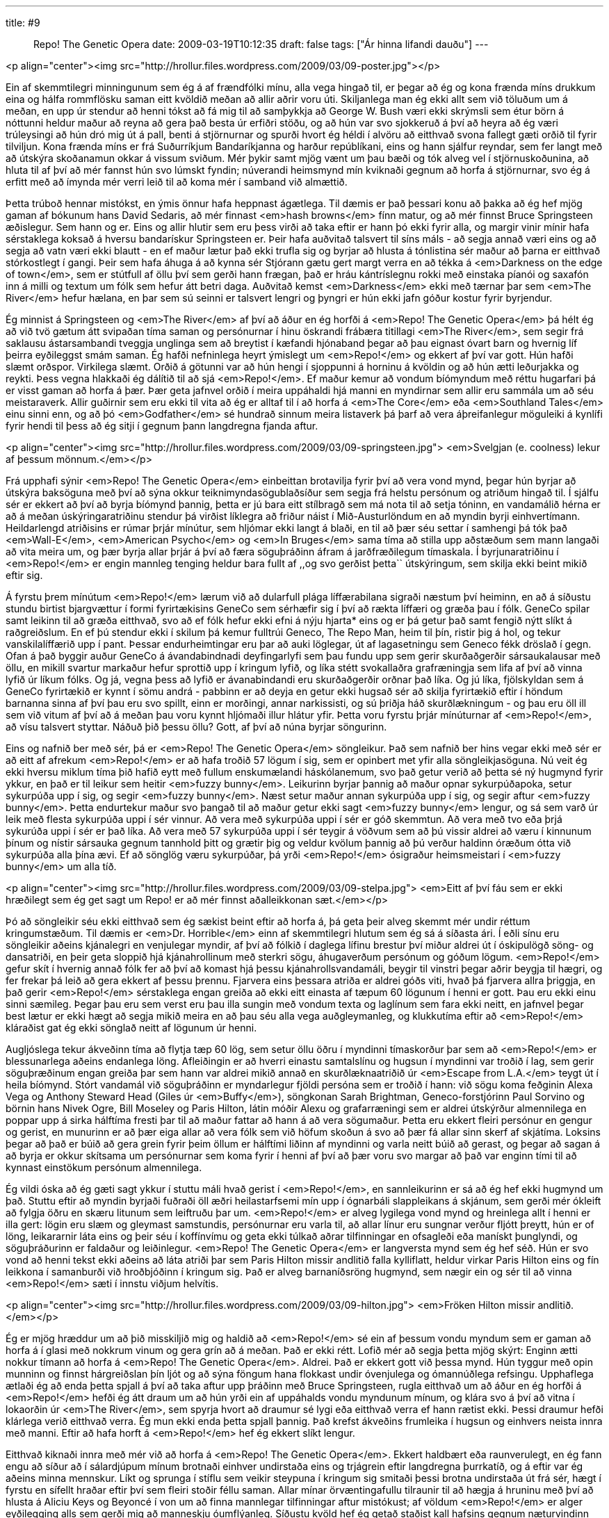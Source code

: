 ---
title: #9 :: Repo! The Genetic Opera
date: 2009-03-19T10:12:35
draft: false
tags: ["Ár hinna lifandi dauðu"]
---

<p align="center"><img src="http://hrollur.files.wordpress.com/2009/03/09-poster.jpg"></p>

Ein af skemmtilegri minningunum sem ég á af frændfólki mínu, alla vega hingað til, er þegar að ég og kona frænda míns drukkum eina og hálfa rommflösku saman eitt kvöldið meðan að allir aðrir voru úti. Skiljanlega man ég ekki allt sem við töluðum um á meðan, en upp úr stendur að henni tókst að fá mig til að samþykkja að George W. Bush væri ekki skrýmsli sem étur börn á nóttunni heldur maður að reyna að gera það besta úr erfiðri stöðu, og að hún var svo sjokkeruð á því að heyra að ég væri trúleysingi að hún dró mig út á pall, benti á stjörnurnar og spurði hvort ég héldi í alvöru að eitthvað svona fallegt gæti orðið til fyrir tilviljun. Kona frænda míns er frá Suðurríkjum Bandaríkjanna og harður repúblíkani, eins og hann sjálfur reyndar, sem fer langt með að útskýra skoðanamun okkar á vissum sviðum. Mér þykir samt mjög vænt um þau bæði og tók alveg vel í stjörnuskoðunina, að hluta til af því að mér fannst hún svo lúmskt fyndin; núverandi heimsmynd mín kviknaði gegnum að horfa á stjörnurnar, svo ég á erfitt með að ímynda mér verri leið til að koma mér í samband við almættið.

Þetta trúboð hennar mistókst, en ýmis önnur hafa heppnast ágætlega. Til dæmis er það þessari konu að þakka að ég hef mjög gaman af bókunum hans David Sedaris, að mér finnast <em>hash browns</em> fínn matur, og að mér finnst Bruce Springsteen æðislegur. Sem hann og er. Eins og allir hlutir sem eru þess virði að taka eftir er hann þó ekki fyrir alla, og margir vinir mínir hafa sérstaklega koksað á hversu bandarískur Springsteen er. Þeir hafa auðvitað talsvert til síns máls - að segja annað væri eins og að segja að vatn væri ekki blautt - en ef maður lætur það ekki trufla sig og byrjar að hlusta á tónlistina sér maður að þarna er eitthvað stórkostlegt í gangi. Þeir sem hafa áhuga á að kynna sér Stjórann gætu gert margt verra en að tékka á <em>Darkness on the edge of town</em>, sem er stútfull af öllu því sem gerði hann frægan, það er hráu kántríslegnu rokki með einstaka píanói og saxafón inn á milli og textum um fólk sem hefur átt betri daga. Auðvitað kemst <em>Darkness</em> ekki með tærnar þar sem <em>The River</em> hefur hælana, en þar sem sú seinni er talsvert lengri og þyngri er hún ekki jafn góður kostur fyrir byrjendur.

Ég minnist á Springsteen og <em>The River</em> af því að áður en ég horfði á <em>Repo! The Genetic Opera</em> þá hélt ég að við tvö gætum átt svipaðan tíma saman og persónurnar í hinu öskrandi frábæra titillagi <em>The River</em>, sem segir frá saklausu ástarsambandi tveggja unglinga sem að breytist í kæfandi hjónaband þegar að þau eignast óvart barn og hvernig líf þeirra eyðileggst smám saman. Ég hafði nefninlega heyrt ýmislegt um <em>Repo!</em> og ekkert af því var gott. Hún hafði slæmt orðspor. Virkilega slæmt. Orðið á götunni var að hún hengi í sjoppunni á horninu á kvöldin og að hún ætti leðurjakka og reykti. Þess vegna hlakkaði ég dálítið til að sjá <em>Repo!</em>. Ef maður kemur að vondum bíómyndum með réttu hugarfari þá er visst gaman að horfa á þær. Þær geta jafnvel orðið í meira uppáhaldi hjá manni en myndirnar sem allir eru sammála um að séu meistaraverk. Allir guðirnir sem eru ekki til vita að ég er alltaf til í að horfa á <em>The Core</em> eða <em>Southland Tales</em> einu sinni enn, og að þó <em>Godfather</em> sé hundrað sinnum meira listaverk þá þarf að vera áþreifanlegur möguleiki á kynlífi fyrir hendi til þess að ég sitji í gegnum þann langdregna fjanda aftur.

<p align="center"><img src="http://hrollur.files.wordpress.com/2009/03/09-springsteen.jpg">
<em>Svelgjan (e. coolness) lekur af þessum mönnum.</em></p>

Frá upphafi sýnir <em>Repo! The Genetic Opera</em> einbeittan brotavilja fyrir því að vera vond mynd, þegar hún byrjar að útskýra baksöguna með því að sýna okkur teiknimyndasögublaðsíður sem segja frá helstu persónum og atriðum hingað til. Í sjálfu sér er ekkert að því að byrja bíómynd þannig, þetta er jú bara eitt stílbragð sem má nota til að setja tóninn, en vandamálið hérna er að á meðan úskýringaratriðinu stendur þá virðist líklegra að friður náist í Mið-Austurlöndum en að myndin byrji einhvertímann. Heildarlengd atriðisins er rúmar þrjár mínútur, sem hljómar ekki langt á blaði, en til að þær séu settar í samhengi þá tók það <em>Wall-E</em>, <em>American Psycho</em> og <em>In Bruges</em> sama tíma að stilla upp aðstæðum sem mann langaði að vita meira um, og þær byrja allar þrjár á því að færa söguþráðinn áfram á jarðfræðilegum tímaskala. Í byrjunaratriðinu í <em>Repo!</em> er engin mannleg tenging heldur bara fullt af ,,og svo gerðist þetta`` útskýringum, sem skilja ekki beint mikið eftir sig.

Á fyrstu þrem mínútum <em>Repo!</em> lærum við að dularfull plága líffærabilana sigraði næstum því heiminn, en að á síðustu stundu birtist bjargvættur í formi fyrirtækisins GeneCo sem sérhæfir sig í því að rækta líffæri og græða þau í fólk. GeneCo spilar samt leikinn til að græða eitthvað, svo að ef fólk hefur ekki efni á nýju hjarta* eins og er þá getur það samt fengið nýtt slíkt á raðgreiðslum. En ef þú stendur ekki í skilum þá kemur fulltrúi Geneco, The Repo Man, heim til þín, ristir þig á hol, og tekur vanskilalíffærið upp í pant. Þessar endurheimtingar eru þar að auki löglegar, út af lagasetningu sem Geneco fékk dröslað í gegn. Ofan á það byggir auður GeneCo á ávandabindnadi deyfingarlyfi sem þau fundu upp sem gerir skurðaðgerðir sársaukalausar með öllu, en mikill svartur markaður hefur sprottið upp í kringum lyfið, og líka stétt svokallaðra grafræningja sem lifa af því að vinna lyfið úr líkum fólks. Og já, vegna þess að lyfið er ávanabindandi eru skurðaðgerðir orðnar það líka. Og jú líka, fjölskyldan sem á GeneCo fyrirtækið er kynnt í sömu andrá - pabbinn er að deyja en getur ekki hugsað sér að skilja fyrirtækið eftir í höndum barnanna sinna af því þau eru svo spillt, einn er morðingi, annar narkissisti, og sú þriðja háð skurðlækningum - og þau eru öll ill sem við vitum af því að á meðan þau voru kynnt hljómaði illur hlátur yfir. Þetta voru fyrstu þrjár mínúturnar af <em>Repo!</em>, að vísu talsvert styttar. Náðuð þið þessu öllu? Gott, af því að núna byrjar söngurinn.

Eins og nafnið ber með sér, þá er <em>Repo! The Genetic Opera</em> söngleikur. Það sem nafnið ber hins vegar ekki með sér er að eitt af afrekum <em>Repo!</em> er að hafa troðið 57 lögum í sig, sem er opinbert met yfir alla söngleikjasöguna. Nú veit ég ekki hversu miklum tíma þið hafið eytt með fullum enskumælandi háskólanemum, svo það getur verið að þetta sé ný hugmynd fyrir ykkur, en það er til leikur sem heitir <em>fuzzy bunny</em>. Leikurinn byrjar þannig að maður opnar sykurpúðapoka, setur sykurpúða upp í sig, og segir <em>fuzzy bunny</em>. Næst setur maður annan sykurpúða upp í sig, og segir aftur <em>fuzzy bunny</em>. Þetta endurtekur maður svo þangað til að maður getur ekki sagt <em>fuzzy bunny</em> lengur, og sá sem varð úr leik með flesta sykurpúða uppi í sér vinnur. Að vera með sykurpúða uppi í sér er góð skemmtun. Að vera með tvo eða þrjá sykurúða uppi í sér er það líka. Að vera með 57 sykurpúða uppi í sér teygir á vöðvum sem að þú vissir aldrei að væru í kinnunum þínum og nístir sársauka gegnum tannhold þitt og grætir þig og veldur kvölum þannig að þú verður haldinn óræðum ótta við sykurpúða alla þína ævi. Ef að sönglög væru sykurpúðar, þá yrði <em>Repo!</em> ósigraður heimsmeistari í <em>fuzzy bunny</em> um alla tíð.

<p align="center"><img src="http://hrollur.files.wordpress.com/2009/03/09-stelpa.jpg">
<em>Eitt af því fáu sem er ekki hræðilegt sem ég get sagt um Repo! er að mér finnst aðalleikkonan sæt.</em></p>

Þó að söngleikir séu ekki eitthvað sem ég sækist beint eftir að horfa á, þá geta þeir alveg skemmt mér undir réttum kringumstæðum. Til dæmis er <em>Dr. Horrible</em> einn af skemmtilegri hlutum sem ég sá á síðasta ári. Í eðli sínu eru söngleikir aðeins kjánalegri en venjulegar myndir, af því að fólkið í daglega lífinu brestur því miður aldrei út í óskipulögð söng- og dansatriði, en þeir geta sloppið hjá kjánahrollinum með sterkri sögu, áhugaverðum persónum og góðum lögum. <em>Repo!</em> gefur skít í hvernig annað fólk fer að því að komast hjá þessu kjánahrollsvandamáli, beygir til vinstri þegar aðrir beygja til hægri, og fer frekar þá leið að gera ekkert af þessu þrennu. Fjarvera eins þessara atriða er aldrei góðs viti, hvað þá fjarvera allra þriggja, en það gerir <em>Repo!</em> sérstaklega engan greiða að ekki eitt einasta af tæpum 60 lögunum í henni er gott. Þau eru ekki einu sinni sæmileg. Þegar þau eru sem verst eru þau illa sungin með vondum texta og laglínum sem fara ekki neitt, en jafnvel þegar best lætur er ekki hægt að segja mikið meira en að þau séu alla vega auðgleymanleg, og klukkutíma eftir að <em>Repo!</em> kláraðist gat ég ekki sönglað neitt af lögunum úr henni.

Augljóslega tekur ákveðinn tíma að flytja tæp 60 lög, sem setur öllu öðru í myndinni tímaskorður þar sem að <em>Repo!</em> er blessunarlega aðeins endanlega löng. Afleiðingin er að hverri einastu samtalslínu og hugsun í myndinni var troðið í lag, sem gerir söguþræðinum engan greiða þar sem hann var aldrei mikið annað en skurðlæknaatriðið úr <em>Escape from L.A.</em> teygt út í heila bíómynd. Stórt vandamál við söguþráðinn er myndarlegur fjöldi persóna sem er troðið í hann: við sögu koma feðginin Alexa Vega og Anthony Steward Head (Giles úr <em>Buffy</em>), söngkonan Sarah Brightman, Geneco-forstjórinn Paul Sorvino og börnin hans Nivek Ogre, Bill Moseley og Paris Hilton, látin móðir Alexu og grafarræningi sem er aldrei útskýrður almennilega en poppar upp á sirka hálftíma fresti þar til að maður fattar að hann á að vera sögumaður. Þetta eru ekkert fleiri persónur en gengur og gerist, en munurinn er að þær eiga allar að vera fólk sem við höfum skoðun á svo að þær fá allar sinn skerf af skjátíma. Loksins þegar að það er búið að gera grein fyrir þeim öllum er hálftími liðinn af myndinni og varla neitt búið að gerast, og þegar að sagan á að byrja er okkur skítsama um persónurnar sem koma fyrir í henni af því að þær voru svo margar að það var enginn tími til að kynnast einstökum persónum almennilega.

Ég vildi óska að ég gæti sagt ykkur í stuttu máli hvað gerist í <em>Repo!</em>, en sannleikurinn er sá að ég hef ekki hugmynd um það. Stuttu eftir að myndin byrjaði fuðraði öll æðri heilastarfsemi mín upp í ógnarbáli slappleikans á skjánum, sem gerði mér ókleift að fylgja öðru en skæru litunum sem leiftruðu þar um. <em>Repo!</em> er alveg lygilega vond mynd og hreinlega allt í henni er illa gert: lögin eru slæm og gleymast samstundis, persónurnar eru varla til, að allar línur eru sungnar verður fljótt þreytt, hún er of löng, leikararnir láta eins og þeir séu í koffínvímu og geta ekki túlkað aðrar tilfinningar en ofsagleði eða manískt þunglyndi, og söguþráðurinn er faldaður og leiðinlegur. <em>Repo! The Genetic Opera</em> er langversta mynd sem ég hef séð. Hún er svo vond að henni tekst ekki aðeins að láta atriði þar sem Paris Hilton missir andlitið falla kylliflatt, heldur virkar Paris Hilton eins og fín leikkona í samanburði við hroðbjóðinn í kringum sig. Það er alveg barnaníðsröng hugmynd, sem nægir ein og sér til að vinna <em>Repo!</em> sæti í innstu viðjum helvítis.

<p align="center"><img src="http://hrollur.files.wordpress.com/2009/03/09-hilton.jpg">
<em>Fröken Hilton missir andlitið.</em></p>

Ég er mjög hræddur um að þið misskiljið mig og haldið að <em>Repo!</em> sé ein af þessum vondu myndum sem er gaman að horfa á í glasi með nokkrum vinum og gera grín að á meðan. Það er ekki rétt. Lofið mér að segja þetta mjög skýrt: Enginn ætti nokkur tímann að horfa á <em>Repo! The Genetic Opera</em>. Aldrei. Það er ekkert gott við þessa mynd. Hún tyggur með opin munninn og finnst hárgreiðslan þín ljót og að sýna föngum hana flokkast undir óvenjulega og ómannúðlega refsingu. Upphaflega ætlaði ég að enda þetta spjall á því að taka aftur upp þráðinn með Bruce Springsteen, rugla eitthvað um að áður en ég horfði á <em>Repo!</em> hefði ég átt draum um að hún yrði ein af uppáhalds vondu myndunum mínum, og klára svo á því að vitna í lokaorðin úr <em>The River</em>, sem spyrja hvort að draumur sé lygi eða eitthvað verra ef hann rætist ekki. Þessi draumur hefði klárlega verið eitthvað verra. Ég mun ekki enda þetta spjall þannig. Það krefst ákveðins frumleika í hugsun og einhvers neista innra með manni. Eftir að hafa horft á <em>Repo!</em> hef ég ekkert slíkt lengur.

Eitthvað kiknaði innra með mér við að horfa á <em>Repo! The Genetic Opera</em>. Ekkert haldbært eða raunverulegt, en ég fann engu að síður að í sálardjúpum mínum brotnaði einhver undirstaða eins og trjágrein eftir langdregna þurrkatíð, og á eftir var ég aðeins minna mennskur. Líkt og sprunga í stíflu sem veikir steypuna í kringum sig smitaði þessi brotna undirstaða út frá sér, hægt í fyrstu en sífellt hraðar eftir því sem fleiri stoðir féllu saman. Allar mínar örvæntingafullu tilraunir til að hægja á hruninu með því að hlusta á Aliciu Keys og Beyoncé í von um að finna mannlegar tilfinningar aftur mistókust; af völdum <em>Repo!</em> er alger eyðilegging alls sem gerði mig að manneskju óumflýanleg. Síðustu kvöld hef ég getað staðist kall hafsins gegnum næturvindinn sem blakar gluggatjöldunum blíðlega til og frá, en ekki lengur. Í kvöld verður ekkert eftir til að tengja mig við þennan heim. Síðustu leifar mannlegra tilfinninga munu grotna niður og ég mun ganga í hafið og taka mér stað á hafsbotninum þar sem sólin drífur ekki niður og nærast á hræjum sem falla til botns. Í myrkrinu skríða þúsund ónefnanlegar verur áfram, og það geri ég líka.

<p align="center"><strong>:: LAGFÆRING + Í NÆSTU VIKU ::</strong></p>

* Hér stóð áður milta. Ég vil þakka Arnari, sérlegum anatómíusérfræðingi og innviðakrukkara Árs hinna lifandi dauðu, fyrir að benda mér á að fólk getur lifað án þess að hafa milta.

Í næstu viku artífartast Frakkar gegnum fimm teiknaðar hryllingsstuttmyndir í <a href="http://en.wikipedia.org/wiki/Fear(s)_of_the_Dark"><em>Fear(s) of the Dark</em></a>. 

<p align="center">[youtube=http://www.youtube.com/watch?v=T1SbeoOLOUM&amp;hl=fr&amp;fs=1]</p>